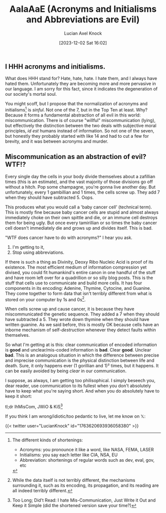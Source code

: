 #+title:      AaIaAaE (Acronyms and Initialisms and Abbreviations are Evil)
#+slug: acronyms
#+date:       [2023-12-02 Sat 16:02]
#+favicon: 🔤
#+filetags:   :blog:programming:prose:writing:
#+tags[]:    prose writing 
#+identifier: 20231202T160240
#+author: Lucian Axel Knock
#+images[]: images/abc.png
** I HHH acronyms and initialisms.
What does HHH stand for? Hate, hate, hate. I hate them, and I always have hated them. Unfortunately they are becoming more and more pervasive in our language. I am sorry for this fact, since it indicates the degeneration of our society's mortal soul.

You might scoff, but I propose that the normalization of acronyms and initialisms[fn:1] is /sinful/. Not one of the 7, but in the Top Ten at least. Why? Because it forms a fundamental abstraction of all evil in this world: miscommunication.  There is of course "willful" miscommunication (lying), but effectively the distinction between the two deals with subjective moral principles, /id est/ humans instead of information. So not one of the seven, but honestly they probably started with like 14 and had to cut a few for brevity, and it was between acronyms and murder.

** Miscommunication as an abstraction of evil? WTF!?
Every single day the cells in your body divide themselves about a zafillian times (this is an estimate), and the vast majority of those divisions go off without a hitch. Pop some champagne, you're gonna live another day. But unfortunately, every 1 gambillian and 1 times, the cells screw up. They add 7 when they should have subtracted 5. Oops.

This produces what you would call a 'baby cancer cell' (technical term). This is mostly fine because baby cancer cells are stupid and almost always immediately choke on their own spittle and die, or an immune cell destroys them for being ugly. But once every tamirillian or so times the baby cancer cell doesn't immediately die and grows up and divides itself. This is bad.

"WTF does cancer have to do with acronyms?" I hear you ask.

1. I'm getting to it,
2. Stop using abbreviations.

If there is such a thing as Divinity, Deoxy Ribo Nucleic Acid is proof of its existence. The most efficient medium of information compression yet divised, you could fit humankind's entire canon in one handful of the stuff and have room left over for a quadrillion or so silly blog posts.  This is the stuff that cells use to communicate and build more cells. It has four components in its encoding: Adenine, Thymine, Cytocine, and Guanine. They come together to form data that isn't terribly different from what is stored on your computer by 1s and 0s[fn:2].

When cells screw up and cause cancer, it is because they have miscommunicated the genetic sequence. They added a 7 when they should have subtracted a 5. They wrote down thymine when they should have written guanine. As we said before, this is mostly OK because cells have an inborne mechanism of self-/destruction/ whenever they detect faults within themselves.

So what I'm getting at is this: clear communication of encoded information is *good* and unclear/mis-coded information is *bad*. Clear *good*.  Unclear *bad*. This is an analogous situation in which the difference between precise and imprecise communication is the physical distinction between life and death. Sure, it only happens ever (1 gorillian and 1)² times, but it happens. It can be easily avoided by being /clear/ in our communication.

I suppose, as always, I am getting too philisophical. I simply beseech you, dear reader, use communication to its fullest when you don't absolutely have to keep what you're saying short. And when you do absolutely have to keep it short:

tl;dr IhMisCom, JWiO & KiS[fn:3]

If you think I am wrong/idiotic/too pedantic to live, let me know on 𝕏:

{{< twitter user="LucianKnock" id="1763620693936058380" >}}

[fn:1] The different kinds of shortenings:
- Acronyms: you pronounce it like a word, like NASA, FEMA, LASER
- Initialisms: you say each letter like CIA, NSA, EU
- Abbreviation: shortenings of regular words such as dev, eval, gov, etc

[fn:2] While the data itself is not terribly different, the mechanisms surrounding it, such as its encoding, its propagation, and its reading are all indeed terribly different.

[fn:3] Too Long; Did't Read: I hate Mis-Communication, Just Write it Out and Keep it Simple (did the shortened version save your time?)
